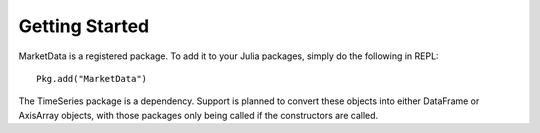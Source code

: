 Getting Started
==============

MarketData is a registered package. To add it to your Julia packages, simply do the following in
REPL::

    Pkg.add("MarketData")

The TimeSeries package is a dependency. Support is planned to convert these objects into either DataFrame or AxisArray objects,
with those packages only being called if the constructors are called. 
